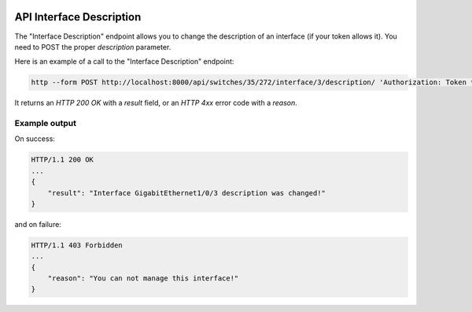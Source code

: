.. image:: ../_static/openl2m_logo.png

=========================
API Interface Description
=========================

The "Interface Description" endpoint allows you to change the description of an interface (if your token allows it).
You need to POST the proper *description* parameter.

Here is an example of a call to the "Interface Description" endpoint:

.. code-block:: python

    http --form POST http://localhost:8000/api/switches/35/272/interface/3/description/ 'Authorization: Token ***34b' description="new API description"

It returns an *HTTP 200 OK* with a *result* field, or an *HTTP 4xx* error code with a *reason*.


Example output
--------------

On success:

.. code-block:: python

    HTTP/1.1 200 OK
    ...
    {
        "result": "Interface GigabitEthernet1/0/3 description was changed!"
    }


and on failure:

.. code-block:: python

    HTTP/1.1 403 Forbidden
    ...
    {
        "reason": "You can not manage this interface!"
    }
